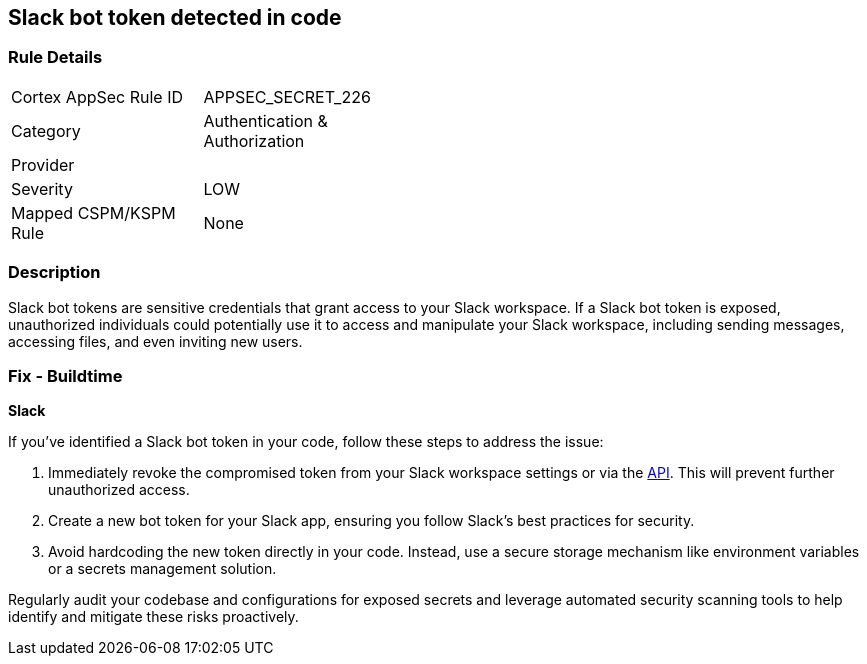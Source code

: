 == Slack bot token detected in code


=== Rule Details

[width=45%]
|===
|Cortex AppSec Rule ID |APPSEC_SECRET_226
|Category |Authentication & Authorization
|Provider |
|Severity |LOW
|Mapped CSPM/KSPM Rule |None
|===


=== Description

Slack bot tokens are sensitive credentials that grant access to your Slack workspace. If a Slack bot token is exposed, unauthorized individuals could potentially use it to access and manipulate your Slack workspace, including sending messages, accessing files, and even inviting new users.

=== Fix - Buildtime

*Slack*

If you've identified a Slack bot token in your code, follow these steps to address the issue:

1. Immediately revoke the compromised token from your Slack workspace settings or via the https://api.slack.com/methods/auth.revoke[API]. This will prevent further unauthorized access.
2. Create a new bot token for your Slack app, ensuring you follow Slack's best practices for security.
3. Avoid hardcoding the new token directly in your code. Instead, use a secure storage mechanism like environment variables or a secrets management solution.

Regularly audit your codebase and configurations for exposed secrets and leverage automated security scanning tools to help identify and mitigate these risks proactively. 
